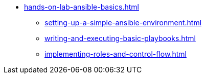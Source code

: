 * xref:hands-on-lab-ansible-basics.adoc[]
** xref:setting-up-a-simple-ansible-environment.adoc[]
** xref:writing-and-executing-basic-playbooks.adoc[]
** xref:implementing-roles-and-control-flow.adoc[]
